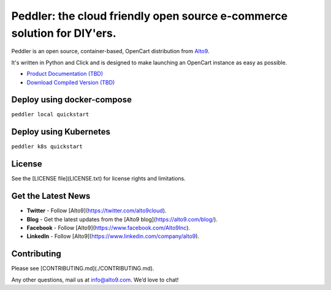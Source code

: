 .. _readme_intro_start:

Peddler: the cloud friendly open source e-commerce solution for DIY'ers.
========================================================================

.. image:: https://raw.githubusercontent.com/alto9/peddler/master/docs/img/peddler_logo_light.png
  :alt: Peddler logo
  :width: 125px
  :align: left

Peddler is an open source, container-based, OpenCart distribution from `Alto9 <https://www.alto9.com>`__.

It's written in Python and Click and is designed to make launching an OpenCart instance as easy as possible.

- `Product Documentation (TBD) <https://www.alto9.com/peddler/docs>`__
- `Download Compiled Version (TBD) <https://www.alto9.com/peddler/download>`__

Deploy using docker-compose
---------------------------
``peddler local quickstart``


Deploy using Kubernetes
-----------------------
``peddler k8s quickstart``

License
-------

See the [LICENSE file](LICENSE.txt) for license rights and limitations.

Get the Latest News
-------------------

- **Twitter** - Follow [Alto9](https://twitter.com/alto9cloud).
- **Blog** - Get the latest updates from the [Alto9 blog](https://alto9.com/blog/).
- **Facebook** - Follow [Alto9](https://www.facebook.com/Alto9Inc).
- **LinkedIn** - Follow [Alto9](https://www.linkedin.com/company/alto9).

Contributing
------------

Please see [CONTRIBUTING.md](./CONTRIBUTING.md).

Any other questions, mail us at info@alto9.com. We’d love to chat!